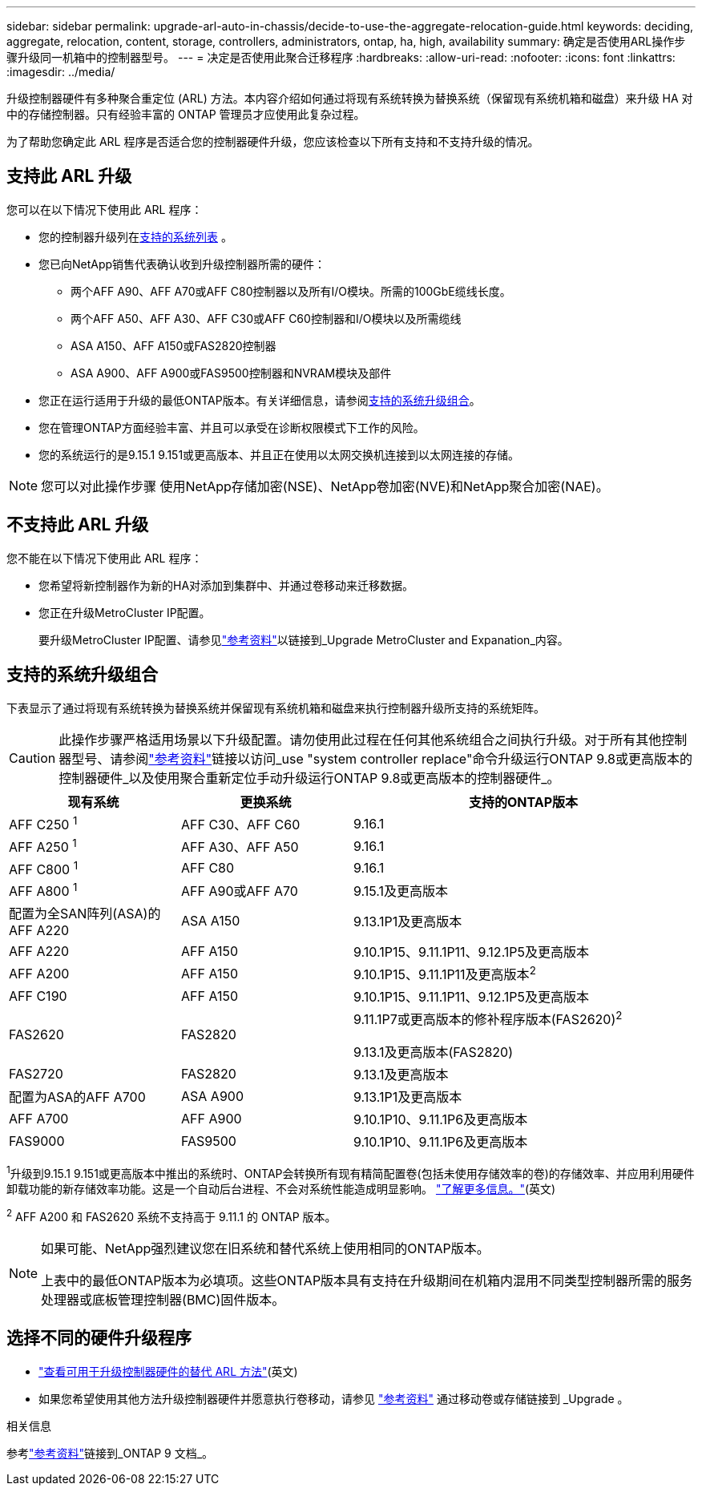 ---
sidebar: sidebar 
permalink: upgrade-arl-auto-in-chassis/decide-to-use-the-aggregate-relocation-guide.html 
keywords: deciding, aggregate, relocation, content, storage, controllers, administrators, ontap, ha, high, availability 
summary: 确定是否使用ARL操作步骤升级同一机箱中的控制器型号。 
---
= 决定是否使用此聚合迁移程序
:hardbreaks:
:allow-uri-read: 
:nofooter: 
:icons: font
:linkattrs: 
:imagesdir: ../media/


[role="lead"]
升级控制器硬件有多种聚合重定位 (ARL) 方法。本内容介绍如何通过将现有系统转换为替换系统（保留现有系统机箱和磁盘）来升级 HA 对中的存储控制器。只有经验丰富的 ONTAP 管理员才应使用此复杂过程。

为了帮助您确定此 ARL 程序是否适合您的控制器硬件升级，您应该检查以下所有支持和不支持升级的情况。



== 支持此 ARL 升级

您可以在以下情况下使用此 ARL 程序：

* 您的控制器升级列在<<supported-systems,支持的系统列表>> 。
* 您已向NetApp销售代表确认收到升级控制器所需的硬件：
+
** 两个AFF A90、AFF A70或AFF C80控制器以及所有I/O模块。所需的100GbE缆线长度。
** 两个AFF A50、AFF A30、AFF C30或AFF C60控制器和I/O模块以及所需缆线
** ASA A150、AFF A150或FAS2820控制器
** ASA A900、AFF A900或FAS9500控制器和NVRAM模块及部件


* 您正在运行适用于升级的最低ONTAP版本。有关详细信息，请参阅<<supported-systems,支持的系统升级组合>>。
* 您在管理ONTAP方面经验丰富、并且可以承受在诊断权限模式下工作的风险。
* 您的系统运行的是9.15.1 9.151或更高版本、并且正在使用以太网交换机连接到以太网连接的存储。



NOTE: 您可以对此操作步骤 使用NetApp存储加密(NSE)、NetApp卷加密(NVE)和NetApp聚合加密(NAE)。



== 不支持此 ARL 升级

您不能在以下情况下使用此 ARL 程序：

* 您希望将新控制器作为新的HA对添加到集群中、并通过卷移动来迁移数据。
* 您正在升级MetroCluster IP配置。
+
要升级MetroCluster IP配置、请参见link:other_references.html["参考资料"]以链接到_Upgrade MetroCluster and Expanation_内容。





== 支持的系统升级组合

下表显示了通过将现有系统转换为替换系统并保留现有系统机箱和磁盘来执行控制器升级所支持的系统矩阵。


CAUTION: 此操作步骤严格适用场景以下升级配置。请勿使用此过程在任何其他系统组合之间执行升级。对于所有其他控制器型号、请参阅link:other_references.html["参考资料"]链接以访问_use "system controller replace"命令升级运行ONTAP 9.8或更高版本的控制器硬件_以及使用聚合重新定位手动升级运行ONTAP 9.8或更高版本的控制器硬件_。

[cols="20,20,40"]
|===
| 现有系统 | 更换系统 | 支持的ONTAP版本 


| AFF C250 ^1^ | AFF C30、AFF C60 | 9.16.1 


| AFF A250 ^1^ | AFF A30、AFF A50 | 9.16.1 


| AFF C800 ^1^ | AFF C80 | 9.16.1 


| AFF A800 ^1^ | AFF A90或AFF A70 | 9.15.1及更高版本 


| 配置为全SAN阵列(ASA)的AFF A220 | ASA A150 | 9.13.1P1及更高版本 


| AFF A220 | AFF A150 | 9.10.1P15、9.11.1P11、9.12.1P5及更高版本 


| AFF A200 | AFF A150  a| 
9.10.1P15、9.11.1P11及更高版本^2^



| AFF C190 | AFF A150 | 9.10.1P15、9.11.1P11、9.12.1P5及更高版本 


| FAS2620 | FAS2820  a| 
9.11.1P7或更高版本的修补程序版本(FAS2620)^2^

9.13.1及更高版本(FAS2820)



| FAS2720 | FAS2820 | 9.13.1及更高版本 


| 配置为ASA的AFF A700 | ASA A900 | 9.13.1P1及更高版本 


| AFF A700 | AFF A900 | 9.10.1P10、9.11.1P6及更高版本 


| FAS9000 | FAS9500 | 9.10.1P10、9.11.1P6及更高版本 
|===
^1^升级到9.15.1 9.151或更高版本中推出的系统时、ONTAP会转换所有现有精简配置卷(包括未使用存储效率的卷)的存储效率、并应用利用硬件卸载功能的新存储效率功能。这是一个自动后台进程、不会对系统性能造成明显影响。 https://docs.netapp.com/us-en/ontap/concepts/builtin-storage-efficiency-concept.html["了解更多信息。"^](英文)

^2^ AFF A200 和 FAS2620 系统不支持高于 9.11.1 的 ONTAP 版本。

[NOTE]
====
如果可能、NetApp强烈建议您在旧系统和替代系统上使用相同的ONTAP版本。

上表中的最低ONTAP版本为必填项。这些ONTAP版本具有支持在升级期间在机箱内混用不同类型控制器所需的服务处理器或底板管理控制器(BMC)固件版本。

====


== 选择不同的硬件升级程序

* link:../upgrade-arl/index.html["查看可用于升级控制器硬件的替代 ARL 方法"](英文)
* 如果您希望使用其他方法升级控制器硬件并愿意执行卷移动，请参见 link:other_references.html["参考资料"] 通过移动卷或存储链接到 _Upgrade 。


.相关信息
参考link:other_references.html["参考资料"]链接到_ONTAP 9 文档_。
